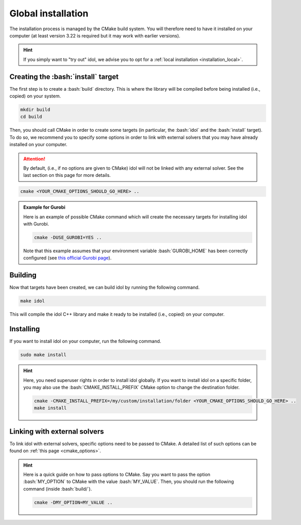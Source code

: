.. _basics_installation:

.. role:: bash(code)
   :language: bash

Global installation
===================

The installation process is managed by the CMake build system. You will therefore need to have it
installed on your computer (at least version 3.22 is required but it may work with earlier versions).

.. hint::

    If you simply want to "try out" idol, we advise you to opt for a :ref:`local installation <installation_local>`.

Creating the :bash:`install` target
-----------------------------------

The first step is to create a :bash:`build` directory.
This is where the library will be compiled before being installed (i.e., copied) on your system.

.. code-block:: bash

    mkdir build
    cd build

Then, you should call CMake in order to create some targets (in particular, the :bash:`idol` and the :bash:`install` target).
To do so, we recommend you to specify some options in order to link with external solvers that you may have
already installed on your computer.

.. attention::

    By default, (i.e., if no options are given to CMake) idol will not be linked with any external solver.
    See the last section on this page for more details.

.. code-block:: bash

    cmake <YOUR_CMAKE_OPTIONS_SHOULD_GO_HERE> ..

.. admonition:: Example for Gurobi

    Here is an example of possible CMake command which will create the necessary targets for installing idol with Gurobi.

    .. code-block:: bash

        cmake -DUSE_GUROBI=YES ..

    Note that this example assumes that your environment variable :bash:`GUROBI_HOME` has been correctly configured
    (see `this official Gurobi page <https://www.gurobi.com/documentation/10.0/quickstart_linux/software_installation_guid.html>`_).

Building
--------

Now that targets have been created, we can build idol by running the following command.

.. code-block:: bash

    make idol

This will compile the idol C++ library and make it ready to be installed (i.e., copied) on your computer.

Installing
----------

If you want to install idol on your computer, run the following command.

.. code-block:: bash

    sudo make install

.. hint::

    Here, you need superuser rights in order to install idol globally. If you want to install idol on a specific folder,
    you may also use the :bash:`CMAKE_INSTALL_PREFIX` CMake option to change the destination folder.

    .. code-block:: bash

        cmake -CMAKE_INSTALL_PREFIX=/my/custom/installation/folder <YOUR_CMAKE_OPTIONS_SHOULD_GO_HERE> ..
        make install

Linking with external solvers
------------------------------

To link idol with external solvers, specific options need to be passed to CMake.
A detailed list of such options can be found on :ref:`this page <cmake_options>`.

.. hint::

    Here is a quick guide on how to pass options to CMake. Say you want
    to pass the option :bash:`MY_OPTION` to CMake with the value :bash:`MY_VALUE`. Then, you should run the following
    command (inside :bash:`build/`).

    .. code-block:: bash

        cmake -DMY_OPTION=MY_VALUE ..

